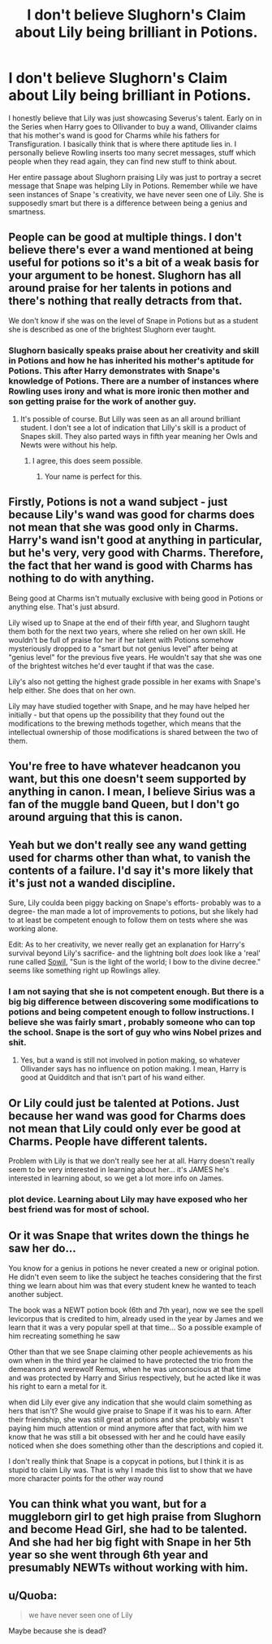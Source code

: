 #+TITLE: I don't believe Slughorn's Claim about Lily being brilliant in Potions.

* I don't believe Slughorn's Claim about Lily being brilliant in Potions.
:PROPERTIES:
:Author: LALAGOWDA
:Score: 0
:DateUnix: 1550564703.0
:DateShort: 2019-Feb-19
:END:
I honestly believe that Lily was just showcasing Severus's talent. Early on in the Series when Harry goes to Ollivander to buy a wand, Ollivander claims that his mother's wand is good for Charms while his fathers for Transfiguration. I basically think that is where there aptitude lies in. I personally believe Rowling inserts too many secret messages, stuff which people when they read again, they can find new stuff to think about.

Her entire passage about Slughorn praising Lily was just to portray a secret message that Snape was helping Lily in Potions. Remember while we have seen instances of Snape 's creativity, we have never seen one of Lily. She is supposedly smart but there is a difference between being a genius and smartness.


** People can be good at multiple things. I don't believe there's ever a wand mentioned at being useful for potions so it's a bit of a weak basis for your argument to be honest. Slughorn has all around praise for her talents in potions and there's nothing that really detracts from that.

We don't know if she was on the level of Snape in Potions but as a student she is described as one of the brightest Slughorn ever taught.
:PROPERTIES:
:Author: MartDiamond
:Score: 26
:DateUnix: 1550565261.0
:DateShort: 2019-Feb-19
:END:

*** Slughorn basically speaks praise about her creativity and skill in Potions and how he has inherited his mother's aptitude for Potions. This after Harry demonstrates with Snape's knowledge of Potions. There are a number of instances where Rowling uses irony and what is more ironic then mother and son getting praise for the work of another guy.
:PROPERTIES:
:Author: LALAGOWDA
:Score: -6
:DateUnix: 1550565478.0
:DateShort: 2019-Feb-19
:END:

**** It's possible of course. But Lilly was seen as an all around brilliant student. I don't see a lot of indication that Lilly's skill is a product of Snapes skill. They also parted ways in fifth year meaning her Owls and Newts were without his help.
:PROPERTIES:
:Author: MartDiamond
:Score: 13
:DateUnix: 1550566545.0
:DateShort: 2019-Feb-19
:END:

***** I agree, this does seem possible.
:PROPERTIES:
:Author: agree-with-you
:Score: 3
:DateUnix: 1550566547.0
:DateShort: 2019-Feb-19
:END:

****** Your name is perfect for this.
:PROPERTIES:
:Author: DrScorcher
:Score: 2
:DateUnix: 1550573619.0
:DateShort: 2019-Feb-19
:END:


** Firstly, Potions is not a wand subject - just because Lily's wand was good for charms does not mean that she was good only in Charms. Harry's wand isn't good at anything in particular, but he's very, very good with Charms. Therefore, the fact that her wand is good with Charms has nothing to do with anything.

Being good at Charms isn't mutually exclusive with being good in Potions or anything else. That's just absurd.

Lily wised up to Snape at the end of their fifth year, and Slughorn taught them both for the next two years, where she relied on her own skill. He wouldn't be full of praise for her if her talent with Potions somehow mysteriously dropped to a "smart but not genius level" after being at "genius level" for the previous five years. He wouldn't say that she was one of the brightest witches he'd ever taught if that was the case.

Lily's also not getting the highest grade possible in her exams with Snape's help either. She does that on her own.

Lily may have studied together with Snape, and he may have helped her initially - but that opens up the possibility that they found out the modifications to the brewing methods together, which means that the intellectual ownership of those modifications is shared between the two of them.
:PROPERTIES:
:Author: avittamboy
:Score: 13
:DateUnix: 1550568761.0
:DateShort: 2019-Feb-19
:END:


** You're free to have whatever headcanon you want, but this one doesn't seem supported by anything in canon. I mean, I believe Sirius was a fan of the muggle band Queen, but I don't go around arguing that this is canon.
:PROPERTIES:
:Author: MTheLoud
:Score: 3
:DateUnix: 1550595329.0
:DateShort: 2019-Feb-19
:END:


** Yeah but we don't really see any wand getting used for charms other than what, to vanish the contents of a failure. I'd say it's more likely that it's just not a wanded discipline.

Sure, Lily coulda been piggy backing on Snape's efforts- probably was to a degree- the man made a lot of improvements to potions, but she likely had to at least be competent enough to follow them on tests where she was working alone.

Edit: As to her creativity, we never really get an explanation for Harry's survival beyond Lily's sacrifice- and the lightning bolt /does/ look like a 'real' rune called [[https://en.wikipedia.org/wiki/Sowil%C5%8D][Sowil]], "Sun is the light of the world; I bow to the divine decree." seems like something right up Rowlings alley.
:PROPERTIES:
:Score: 6
:DateUnix: 1550564806.0
:DateShort: 2019-Feb-19
:END:

*** I am not saying that she is not competent enough. But there is a big big difference between discovering some modifications to potions and being competent enough to follow instructions. I believe she was fairly smart , probably someone who can top the school. Snape is the sort of guy who wins Nobel prizes and shit.
:PROPERTIES:
:Author: LALAGOWDA
:Score: -5
:DateUnix: 1550565052.0
:DateShort: 2019-Feb-19
:END:

**** Yes, but a wand is still not involved in potion making, so whatever Ollivander says has no influence on potion making. I mean, Harry is good at Quidditch and that isn't part of his wand either.
:PROPERTIES:
:Author: Hellstrike
:Score: 2
:DateUnix: 1550573577.0
:DateShort: 2019-Feb-19
:END:


** Or Lily could just be talented at Potions. Just because her wand was good for Charms does not mean that Lily could only ever be good at Charms. People have different talents.

Problem with Lily is that we don't really see her at all. Harry doesn't really seem to be very interested in learning about her... it's JAMES he's interested in learning about, so we get a lot more info on James.
:PROPERTIES:
:Author: Dina-M
:Score: 4
:DateUnix: 1550570026.0
:DateShort: 2019-Feb-19
:END:

*** plot device. Learning about Lily may have exposed who her best friend was for most of school.
:PROPERTIES:
:Author: streakermaximus
:Score: 0
:DateUnix: 1550619248.0
:DateShort: 2019-Feb-20
:END:


** Or it was Snape that writes down the things he saw her do...

You know for a genius in potions he never created a new or original potion. He didn't even seem to like the subject he teaches considering that the first thing we learn about him was that every student knew he wanted to teach another subject.

The book was a NEWT potion book (6th and 7th year), now we see the spell levicorpus that is credited to him, already used in the year by James and we learn that it was a very popular spell at that time... So a possible example of him recreating something he saw

Other than that we see Snape claiming other people achievements as his own when in the third year he claimed to have protected the trio from the demeanors and werewolf Remus, when he was unconscious at that time and was protected by Harry and Sirius respectively, but he acted like it was his right to earn a metal for it.

when did Lily ever give any indication that she would claim something as hers that isn't? She would give praise to Snape if it was his to earn. After their friendship, she was still great at potions and she probably wasn't paying him much attention or mind anymore after that fact, with him we know that he was still a bit obsessed with her and he could have easily noticed when she does something other than the descriptions and copied it.

I don't really think that Snape is a copycat in potions, but I think it is as stupid to claim Lily was. That is why I made this list to show that we have more character points for the other way round
:PROPERTIES:
:Author: Schak_Raven
:Score: 6
:DateUnix: 1550573671.0
:DateShort: 2019-Feb-19
:END:


** You can think what you want, but for a muggleborn girl to get high praise from Slughorn and become Head Girl, she had to be talented. And she had her big fight with Snape in her 5th year so she went through 6th year and presumably NEWTs without working with him.
:PROPERTIES:
:Author: Pamplemousse90000
:Score: 2
:DateUnix: 1550599597.0
:DateShort: 2019-Feb-19
:END:


** u/Quoba:
#+begin_quote
  we have never seen one of Lily
#+end_quote

Maybe because she is dead?
:PROPERTIES:
:Author: Quoba
:Score: 1
:DateUnix: 1550620033.0
:DateShort: 2019-Feb-20
:END:
